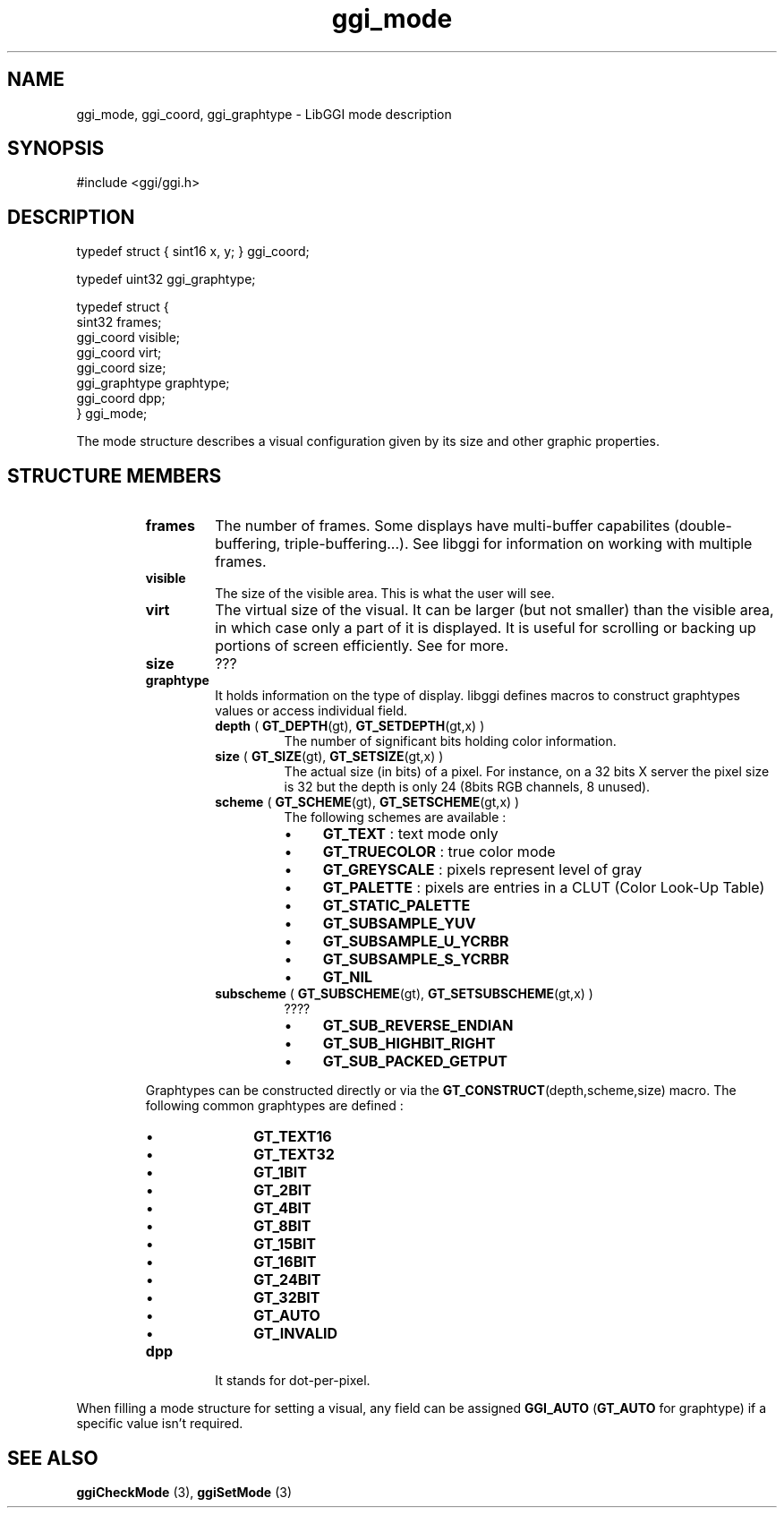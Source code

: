 .TH "ggi_mode" 3 GGI
.SH NAME
ggi_mode, ggi_coord, ggi_graphtype \- LibGGI mode description
.SH SYNOPSIS
#include <ggi/ggi.h>
.SH DESCRIPTION
.nf

typedef struct { sint16 x, y; } ggi_coord;

.fi
.nf

typedef uint32 ggi_graphtype;

.fi
.nf

typedef struct {
        sint32          frames;
        ggi_coord       visible;
        ggi_coord       virt;
        ggi_coord       size;
        ggi_graphtype   graphtype;
        ggi_coord       dpp;
} ggi_mode;

.fi
The mode structure describes a visual configuration given by its size and other graphic properties.
.SH STRUCTURE MEMBERS
.RS
.TP
\fBframes\fR
The number of frames. Some displays have multi-buffer capabilites (double-buffering, triple-buffering...). See libggi for information on working with multiple frames.
.PP
.TP
\fBvisible\fR
The size of the visible area. This is what the user will see.
.PP
.TP
\fBvirt\fR
The virtual size of the visual. It can be larger (but not smaller) than the visible area, in which case only a part of it is displayed. It is useful for scrolling or backing up portions of screen efficiently. See for more.
.PP
.TP
\fBsize\fR
???
.PP
.TP
\fBgraphtype\fR
It holds information on the type of display. libggi defines macros to construct graphtypes values or access individual field.
.RS
.TP
\fBdepth\fR ( \fBGT_DEPTH\fR(gt), \fBGT_SETDEPTH\fR(gt,x) )
The number of significant bits holding color information.
.PP
.TP
\fBsize\fR ( \fBGT_SIZE\fR(gt), \fBGT_SETSIZE\fR(gt,x) )
The actual size (in bits) of a pixel. For instance, on a 32 bits X server the pixel size is 32 but the depth is only 24 (8bits RGB channels, 8 unused).
.PP
.TP
\fBscheme\fR ( \fBGT_SCHEME\fR(gt), \fBGT_SETSCHEME\fR(gt,x) )
The following schemes are available :
.RS
.IP \(bu 4
\fBGT_TEXT\fR : text mode only
.IP \(bu 4
\fBGT_TRUECOLOR\fR : true color mode
.IP \(bu 4
\fBGT_GREYSCALE\fR : pixels represent level of gray
.IP \(bu 4
\fBGT_PALETTE\fR : pixels are entries in a CLUT (Color Look-Up Table)
.IP \(bu 4
\fBGT_STATIC_PALETTE\fR
.IP \(bu 4
\fBGT_SUBSAMPLE_YUV\fR
.IP \(bu 4
\fBGT_SUBSAMPLE_U_YCRBR\fR
.IP \(bu 4
\fBGT_SUBSAMPLE_S_YCRBR\fR
.IP \(bu 4
\fBGT_NIL\fR
.RE
.PP
.TP
\fBsubscheme\fR ( \fBGT_SUBSCHEME\fR(gt), \fBGT_SETSUBSCHEME\fR(gt,x) )
????
.RS
.IP \(bu 4
\fBGT_SUB_REVERSE_ENDIAN\fR
.IP \(bu 4
\fBGT_SUB_HIGHBIT_RIGHT\fR
.IP \(bu 4
\fBGT_SUB_PACKED_GETPUT\fR
.RE
.PP
.RE
Graphtypes can be constructed directly or via the \fBGT_CONSTRUCT\fR(depth,scheme,size) macro. The following common graphtypes are defined :
.RS
.IP \(bu 4
\fBGT_TEXT16\fR
.IP \(bu 4
\fBGT_TEXT32\fR
.IP \(bu 4
\fBGT_1BIT\fR
.IP \(bu 4
\fBGT_2BIT\fR
.IP \(bu 4
\fBGT_4BIT\fR
.IP \(bu 4
\fBGT_8BIT\fR
.IP \(bu 4
\fBGT_15BIT\fR
.IP \(bu 4
\fBGT_16BIT\fR
.IP \(bu 4
\fBGT_24BIT\fR
.IP \(bu 4
\fBGT_32BIT\fR
.IP \(bu 4
\fBGT_AUTO\fR
.IP \(bu 4
\fBGT_INVALID\fR
.RE
.PP
.TP
\fBdpp\fR
It stands for dot-per-pixel.
.PP
.RE
When filling a mode structure for setting a visual, any field can be assigned \fBGGI_AUTO\fR (\fBGT_AUTO\fR for graphtype) if a specific value isn't required.
.SH SEE ALSO
\fBggiCheckMode\fR (3), \fBggiSetMode\fR (3) 
